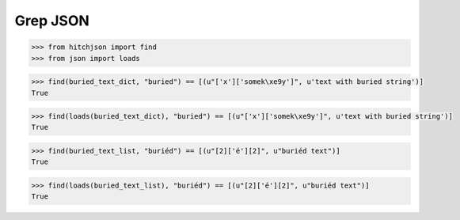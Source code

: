 Grep JSON
=========

.. code-block:: python

  >>> from hitchjson import find
  >>> from json import loads

.. code-block:: python

  >>> find(buried_text_dict, "buried") == [(u"['x']['somek\xe9y']", u'text with buried string')]
  True

.. code-block:: python

  >>> find(loads(buried_text_dict), "buried") == [(u"['x']['somek\xe9y']", u'text with buried string')]
  True

.. code-block:: python

  >>> find(buried_text_list, "buriéd") == [(u"[2]['é'][2]", u"buriéd text")]
  True

.. code-block:: python

  >>> find(loads(buried_text_list), "buriéd") == [(u"[2]['é'][2]", u"buriéd text")]
  True

